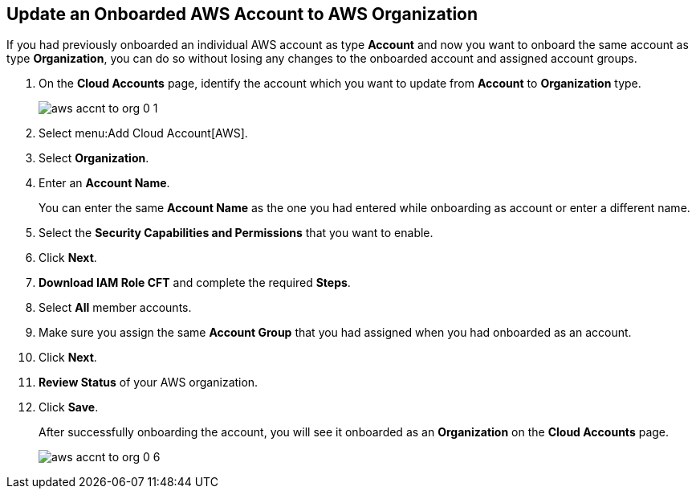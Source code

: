 :topic_type: task
[.task]

== Update an Onboarded AWS Account to AWS Organization

If you had previously onboarded an individual AWS account as type *Account* and now you want to onboard the same account as type *Organization*, you can do so without losing any changes to the onboarded account and assigned account groups.

[.procedure]
. On the *Cloud Accounts* page, identify the account which you want to update from *Account* to *Organization* type.
+
image::aws-accnt-to-org-0-1.png[scale=30]

. Select menu:Add{sp}Cloud{sp}Account[AWS].

. Select *Organization*.

. Enter an *Account Name*.
+
You can enter the same *Account Name* as the one you had entered while onboarding as account or enter a different name.

. Select the *Security Capabilities and Permissions* that you want to enable. 

. Click *Next*.

. *Download IAM Role CFT* and complete the required *Steps*.

. Select *All* member accounts.

. Make sure you assign the same *Account Group* that you had assigned when you had onboarded as an account.

. Click *Next*.

. *Review Status* of your AWS organization.

. Click *Save*.
+
After successfully onboarding the account, you will see it onboarded as an *Organization* on the *Cloud Accounts* page.
+
image::aws-accnt-to-org-0-6.png[scale=10]
